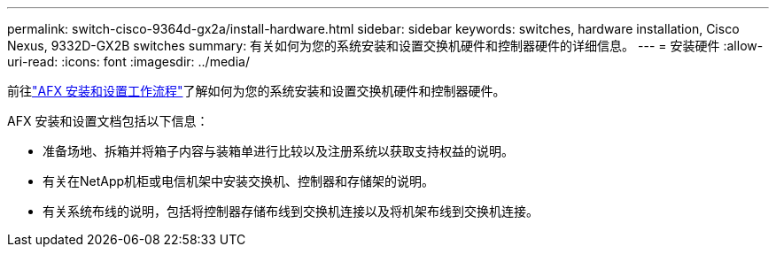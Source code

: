 ---
permalink: switch-cisco-9364d-gx2a/install-hardware.html 
sidebar: sidebar 
keywords: switches, hardware installation, Cisco Nexus, 9332D-GX2B switches 
summary: 有关如何为您的系统安装和设置交换机硬件和控制器硬件的详细信息。 
---
= 安装硬件
:allow-uri-read: 
:icons: font
:imagesdir: ../media/


[role="lead"]
前往link:https://docs.netapp.com/us-en/ontap-afx/install-setup/install-setup-workflow.html["AFX 安装和设置工作流程"^]了解如何为您的系统安装和设置交换机硬件和控制器硬件。

AFX 安装和设置文档包括以下信息：

* 准备场地、拆箱并将箱子内容与装箱单进行比较以及注册系统以获取支持权益的说明。
* 有关在NetApp机柜或电信机架中安装交换机、控制器和存储架的说明。
* 有关系统布线的说明，包括将控制器存储布线到交换机连接以及将机架布线到交换机连接。


